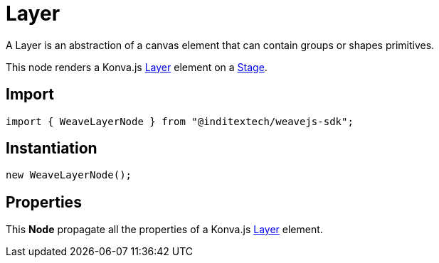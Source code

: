 = Layer

A Layer is an abstraction of a canvas element that can contain groups or shapes primitives.

This node renders a Konva.js https://konvajs.org/api/Konva.Layer.html[Layer] element on a
xref:nodes:stage.adoc[Stage].

== Import

[source,typescript]
----
import { WeaveLayerNode } from "@inditextech/weavejs-sdk";
----

== Instantiation

[source,typescript]
----
new WeaveLayerNode();
----

== Properties

This **Node** propagate all the properties of a Konva.js
https://konvajs.org/api/Konva.Layer.html[Layer] element.
